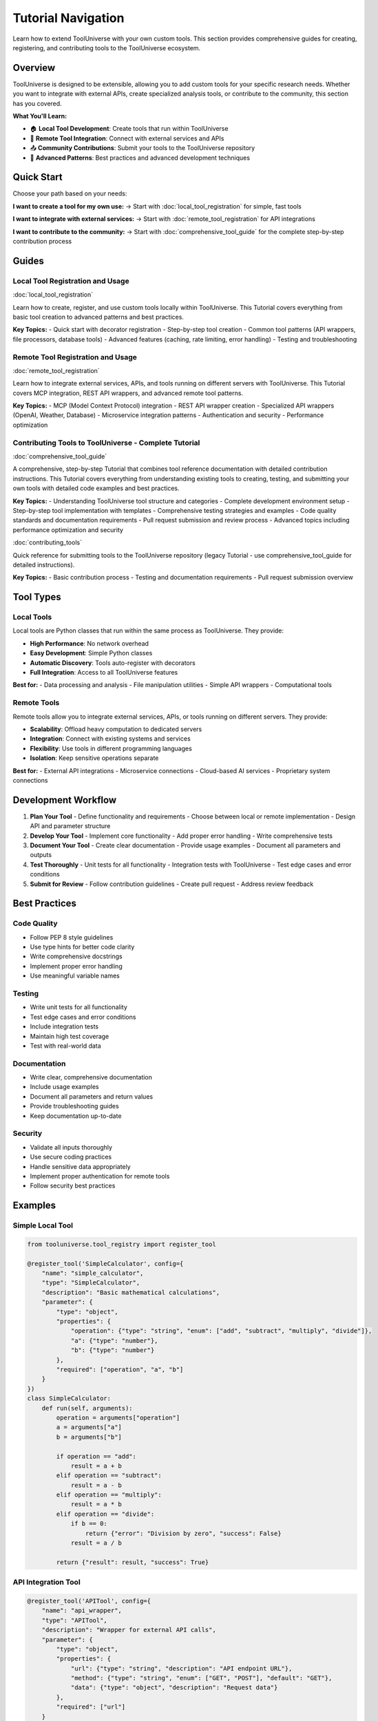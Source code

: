 Tutorial Navigation
===================

Learn how to extend ToolUniverse with your own custom tools. This section provides comprehensive guides for creating, registering, and contributing tools to the ToolUniverse ecosystem.

Overview
--------

ToolUniverse is designed to be extensible, allowing you to add custom tools for your specific research needs. Whether you want to integrate with external APIs, create specialized analysis tools, or contribute to the community, this section has you covered.

**What You'll Learn:**

- 🏠 **Local Tool Development**: Create tools that run within ToolUniverse
- 🔗 **Remote Tool Integration**: Connect with external services and APIs
- 📤 **Community Contributions**: Submit your tools to the ToolUniverse repository
- 🔧 **Advanced Patterns**: Best practices and advanced development techniques

Quick Start
-----------

Choose your path based on your needs:

**I want to create a tool for my own use:**
→ Start with :doc:`local_tool_registration` for simple, fast tools

**I want to integrate with external services:**
→ Start with :doc:`remote_tool_registration` for API integrations

**I want to contribute to the community:**
→ Start with :doc:`comprehensive_tool_guide` for the complete step-by-step contribution process

Guides
------

Local Tool Registration and Usage
~~~~~~~~~~~~~~~~~~~~~~~~~~~~~~~~~~

:doc:`local_tool_registration`

Learn how to create, register, and use custom tools locally within ToolUniverse. This Tutorial covers everything from basic tool creation to advanced patterns and best practices.

**Key Topics:**
- Quick start with decorator registration
- Step-by-step tool creation
- Common tool patterns (API wrappers, file processors, database tools)
- Advanced features (caching, rate limiting, error handling)
- Testing and troubleshooting

Remote Tool Registration and Usage
~~~~~~~~~~~~~~~~~~~~~~~~~~~~~~~~~~~

:doc:`remote_tool_registration`

Learn how to integrate external services, APIs, and tools running on different servers with ToolUniverse. This Tutorial covers MCP integration, REST API wrappers, and advanced remote tool patterns.

**Key Topics:**
- MCP (Model Context Protocol) integration
- REST API wrapper creation
- Specialized API wrappers (OpenAI, Weather, Database)
- Microservice integration patterns
- Authentication and security
- Performance optimization

Contributing Tools to ToolUniverse - Complete Tutorial
~~~~~~~~~~~~~~~~~~~~~~~~~~~~~~~~~~~~~~~~~~~~~~~~~~~~

:doc:`comprehensive_tool_guide`

A comprehensive, step-by-step Tutorial that combines tool reference documentation with detailed contribution instructions. This Tutorial covers everything from understanding existing tools to creating, testing, and submitting your own tools with detailed code examples and best practices.

**Key Topics:**
- Understanding ToolUniverse tool structure and categories
- Complete development environment setup
- Step-by-step tool implementation with templates
- Comprehensive testing strategies and examples
- Code quality standards and documentation requirements
- Pull request submission and review process
- Advanced topics including performance optimization and security

:doc:`contributing_tools`

Quick reference for submitting tools to the ToolUniverse repository (legacy Tutorial - use comprehensive_tool_guide for detailed instructions).

**Key Topics:**
- Basic contribution process
- Testing and documentation requirements
- Pull request submission overview

Tool Types
----------

Local Tools
~~~~~~~~~~~

Local tools are Python classes that run within the same process as ToolUniverse. They provide:

- **High Performance**: No network overhead
- **Easy Development**: Simple Python classes
- **Automatic Discovery**: Tools auto-register with decorators
- **Full Integration**: Access to all ToolUniverse features

**Best for:**
- Data processing and analysis
- File manipulation utilities
- Simple API wrappers
- Computational tools

Remote Tools
~~~~~~~~~~~~

Remote tools allow you to integrate external services, APIs, or tools running on different servers. They provide:

- **Scalability**: Offload heavy computation to dedicated servers
- **Integration**: Connect with existing systems and services
- **Flexibility**: Use tools in different programming languages
- **Isolation**: Keep sensitive operations separate

**Best for:**
- External API integrations
- Microservice connections
- Cloud-based AI services
- Proprietary system connections

Development Workflow
--------------------

1. **Plan Your Tool**
   - Define functionality and requirements
   - Choose between local or remote implementation
   - Design API and parameter structure

2. **Develop Your Tool**
   - Implement core functionality
   - Add proper error handling
   - Write comprehensive tests

3. **Document Your Tool**
   - Create clear documentation
   - Provide usage examples
   - Document all parameters and outputs

4. **Test Thoroughly**
   - Unit tests for all functionality
   - Integration tests with ToolUniverse
   - Test edge cases and error conditions

5. **Submit for Review**
   - Follow contribution guidelines
   - Create pull request
   - Address review feedback

Best Practices
--------------

Code Quality
~~~~~~~~~~~~

- Follow PEP 8 style guidelines
- Use type hints for better code clarity
- Write comprehensive docstrings
- Implement proper error handling
- Use meaningful variable names

Testing
~~~~~~~

- Write unit tests for all functionality
- Test edge cases and error conditions
- Include integration tests
- Maintain high test coverage
- Test with real-world data

Documentation
~~~~~~~~~~~~~

- Write clear, comprehensive documentation
- Include usage examples
- Document all parameters and return values
- Provide troubleshooting guides
- Keep documentation up-to-date

Security
~~~~~~~~

- Validate all inputs thoroughly
- Use secure coding practices
- Handle sensitive data appropriately
- Implement proper authentication for remote tools
- Follow security best practices

Examples
--------

Simple Local Tool
~~~~~~~~~~~~~~~~~

.. code-block:: python

   from tooluniverse.tool_registry import register_tool

   @register_tool('SimpleCalculator', config={
       "name": "simple_calculator",
       "type": "SimpleCalculator",
       "description": "Basic mathematical calculations",
       "parameter": {
           "type": "object",
           "properties": {
               "operation": {"type": "string", "enum": ["add", "subtract", "multiply", "divide"]},
               "a": {"type": "number"},
               "b": {"type": "number"}
           },
           "required": ["operation", "a", "b"]
       }
   })
   class SimpleCalculator:
       def run(self, arguments):
           operation = arguments["operation"]
           a = arguments["a"]
           b = arguments["b"]

           if operation == "add":
               result = a + b
           elif operation == "subtract":
               result = a - b
           elif operation == "multiply":
               result = a * b
           elif operation == "divide":
               if b == 0:
                   return {"error": "Division by zero", "success": False}
               result = a / b

           return {"result": result, "success": True}

API Integration Tool
~~~~~~~~~~~~~~~~~~~~

.. code-block:: python

   @register_tool('APITool', config={
       "name": "api_wrapper",
       "type": "APITool",
       "description": "Wrapper for external API calls",
       "parameter": {
           "type": "object",
           "properties": {
               "url": {"type": "string", "description": "API endpoint URL"},
               "method": {"type": "string", "enum": ["GET", "POST"], "default": "GET"},
               "data": {"type": "object", "description": "Request data"}
           },
           "required": ["url"]
       }
   })
   class APITool:
       def run(self, arguments):
           try:
               import requests

               url = arguments["url"]
               method = arguments.get("method", "GET")
               data = arguments.get("data", {})

               if method == "GET":
                   response = requests.get(url)
               else:
                   response = requests.post(url, json=data)

               response.raise_for_status()
               return {"data": response.json(), "success": True}

           except Exception as e:
               return {"error": str(e), "success": False}

Getting Help
------------

If you need help with tool development:

- **Documentation**: Check the specific guides for detailed information
- **Examples**: Look at existing tools in the codebase
- **Community**: Ask questions in GitHub discussions
- **Issues**: Report bugs or request features

Resources
---------

- **ToolUniverse Repository**: https://github.com/original/ToolUniverse
- **Issue Tracker**: https://github.com/original/ToolUniverse/issues
- **Discussions**: https://github.com/original/ToolUniverse/discussions
- **Documentation**: https://tooluniverse.readthedocs.io

Next Steps
----------

Ready to start? Choose your path:

* 🏠 **Local Tools**: :doc:`local_tool_registration` - Start with local tool development
* 🔗 **Remote Tools**: :doc:`remote_tool_registration` - Learn about remote integrations
* 📤 **Contributing**: :doc:`comprehensive_tool_guide` - Complete step-by-step Tutorial for contributing tools to the community

.. tip::
   **Getting Started**: We recommend starting with a simple local tool to understand the process, then moving to more complex integrations. The community is here to help you succeed!
